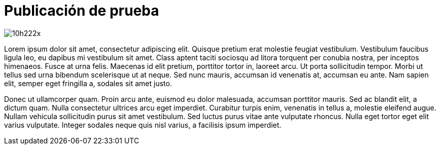 = Publicación de prueba
:published_at: 2019-05-11
:hp-tags: Avisos, Prueba,
:hp-alt-title: My English Title

image::http://i68.tinypic.com/10h222x.jpg[]
Lorem ipsum dolor sit amet, consectetur adipiscing elit. Quisque pretium erat molestie feugiat vestibulum. Vestibulum faucibus ligula leo, eu dapibus mi vestibulum sit amet. Class aptent taciti sociosqu ad litora torquent per conubia nostra, per inceptos himenaeos. Fusce at urna felis. Maecenas id elit pretium, porttitor tortor in, laoreet arcu. Ut porta sollicitudin tempor. Morbi ut tellus sed urna bibendum scelerisque ut at neque. Sed nunc mauris, accumsan id venenatis at, accumsan eu ante. Nam sapien elit, semper eget fringilla a, sodales sit amet justo.

Donec ut ullamcorper quam. Proin arcu ante, euismod eu dolor malesuada, accumsan porttitor mauris. Sed ac blandit elit, a dictum quam. Nulla consectetur ultrices arcu eget imperdiet. Curabitur turpis enim, venenatis in tellus a, molestie eleifend augue. Nullam vehicula sollicitudin purus sit amet vestibulum. Sed luctus purus vitae ante vulputate rhoncus. Nulla eget tortor eget elit varius vulputate. Integer sodales neque quis nisl varius, a facilisis ipsum imperdiet.